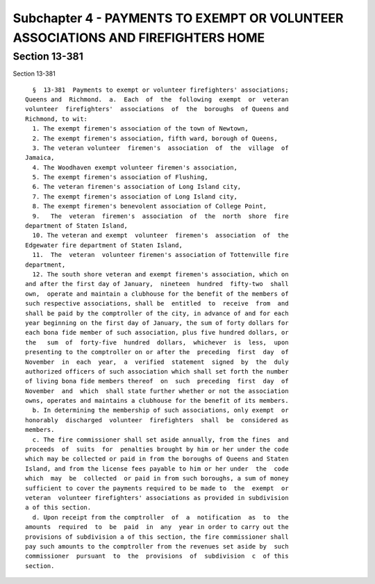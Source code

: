 Subchapter 4 - PAYMENTS TO EXEMPT OR VOLUNTEER ASSOCIATIONS AND FIREFIGHTERS HOME
=================================================================================

Section 13-381
--------------

Section 13-381 ::    
        
     
        §  13-381  Payments to exempt or volunteer firefighters' associations;
      Queens and  Richmond.  a.  Each  of  the  following  exempt  or  veteran
      volunteer  firefighters'  associations  of  the  boroughs  of Queens and
      Richmond, to wit:
        1. The exempt firemen's association of the town of Newtown,
        2. The exempt firemen's association, fifth ward, borough of Queens,
        3. The veteran volunteer  firemen's  association  of  the  village  of
      Jamaica,
        4. The Woodhaven exempt volunteer firemen's association,
        5. The exempt firemen's association of Flushing,
        6. The veteran firemen's association of Long Island city,
        7. The exempt firemen's association of Long Island city,
        8. The exempt firemen's benevolent association of College Point,
        9.   The  veteran  firemen's  association  of  the  north  shore  fire
      department of Staten Island,
        10. The veteran and exempt  volunteer  firemen's  association  of  the
      Edgewater fire department of Staten Island,
        11.  The  veteran  volunteer firemen's association of Tottenville fire
      department,
        12. The south shore veteran and exempt firemen's association, which on
      and after the first day of January,  nineteen  hundred  fifty-two  shall
      own,  operate and maintain a clubhouse for the benefit of the members of
      such respective associations, shall be  entitled  to  receive  from  and
      shall be paid by the comptroller of the city, in advance of and for each
      year beginning on the first day of January, the sum of forty dollars for
      each bona fide member of such association, plus five hundred dollars, or
      the   sum  of  forty-five  hundred  dollars,  whichever  is  less,  upon
      presenting to the comptroller on or after the  preceding  first  day  of
      November  in  each  year,  a  verified  statement  signed  by  the  duly
      authorized officers of such association which shall set forth the number
      of living bona fide members thereof  on  such  preceding  first  day  of
      November  and  which  shall state further whether or not the association
      owns, operates and maintains a clubhouse for the benefit of its members.
        b. In determining the membership of such associations, only exempt  or
      honorably  discharged  volunteer  firefighters  shall  be  considered as
      members.
        c. The fire commissioner shall set aside annually, from the fines  and
      proceeds  of  suits  for  penalties brought by him or her under the code
      which may be collected or paid in from the boroughs of Queens and Staten
      Island, and from the license fees payable to him or her under  the  code
      which  may  be  collected  or paid in from such boroughs, a sum of money
      sufficient to cover the payments required to be made to  the  exempt  or
      veteran  volunteer firefighters' associations as provided in subdivision
      a of this section.
        d. Upon receipt from the comptroller  of  a  notification  as  to  the
      amounts  required  to  be  paid  in  any  year in order to carry out the
      provisions of subdivision a of this section, the fire commissioner shall
      pay such amounts to the comptroller from the revenues set aside by  such
      commissioner  pursuant  to  the  provisions  of  subdivision  c  of this
      section.
    
    
    
    
    
    
    


